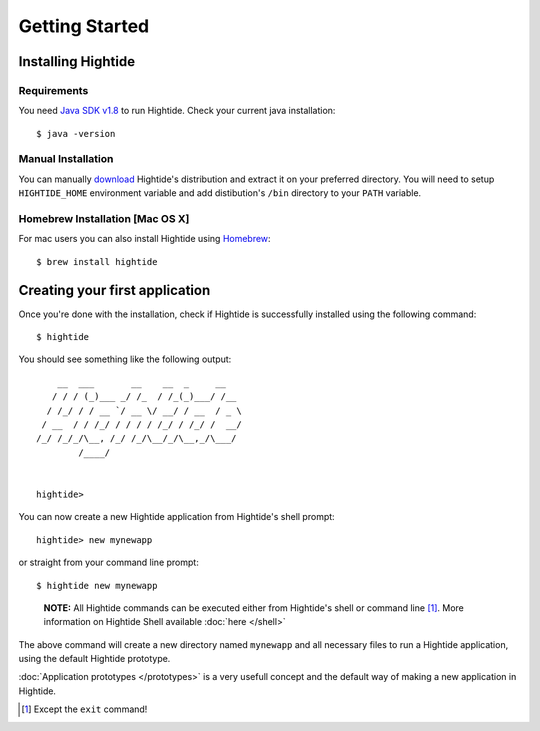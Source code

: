 Getting Started
===============

Installing Hightide
-------------------

Requirements
^^^^^^^^^^^^^
You need `Java SDK v1.8`_ to run Hightide. Check your current java installation::

   $ java -version

Manual Installation
^^^^^^^^^^^^^^^^^^^
You can manually `download <https://oss.sonatype.org/content/repositories/snapshots/io/hightide/hightide-dist/0.1-SNAPSHOT/hightide-dist-0.1-20140114.085511-2-distribution.zip>`_ Hightide's distribution and extract it on your preferred directory.
You will need to setup ``HIGHTIDE_HOME`` environment variable and add distibution's ``/bin`` directory to your ``PATH`` variable.


Homebrew Installation [Mac OS X]
^^^^^^^^^^^^^^^^^^^^^^^^^^^^^^^^
For mac users you can also install Hightide using `Homebrew`_::

   $ brew install hightide

Creating your first application
-------------------------------
Once you're done with the installation, check if Hightide is successfully installed using the following command::

   $ hightide

You should see something like the following output::

       __  ___       __    __  _     __
      / / / (_)___ _/ /_  / /_(_)___/ /__
     / /_/ / / __ `/ __ \/ __/ / __  / _ \
    / __  / / /_/ / / / / /_/ / /_/ /  __/
   /_/ /_/_/\__, /_/ /_/\__/_/\__,_/\___/
           /____/


   hightide> 

You can now create a new Hightide application from Hightide's shell prompt::

   hightide> new mynewapp

or straight from your command line prompt::

   $ hightide new mynewapp

.. pull-quote::

   **NOTE:** All Hightide commands can be executed either from Hightide's shell or command line [#f1]_. More information on Hightide Shell available :doc:`here </shell>`

The above command will create a new directory named ``mynewapp`` and all necessary files to run a Hightide application, using the default Hightide prototype.

:doc:`Application prototypes </prototypes>` is a very usefull concept and the default way of making a new application in Hightide.

.. [#f1] Except the ``exit`` command!

.. External Links
.. _Java SDK v1.8: https://jdk8.java.net/download.html
.. _Homebrew: http://brew.sh/
